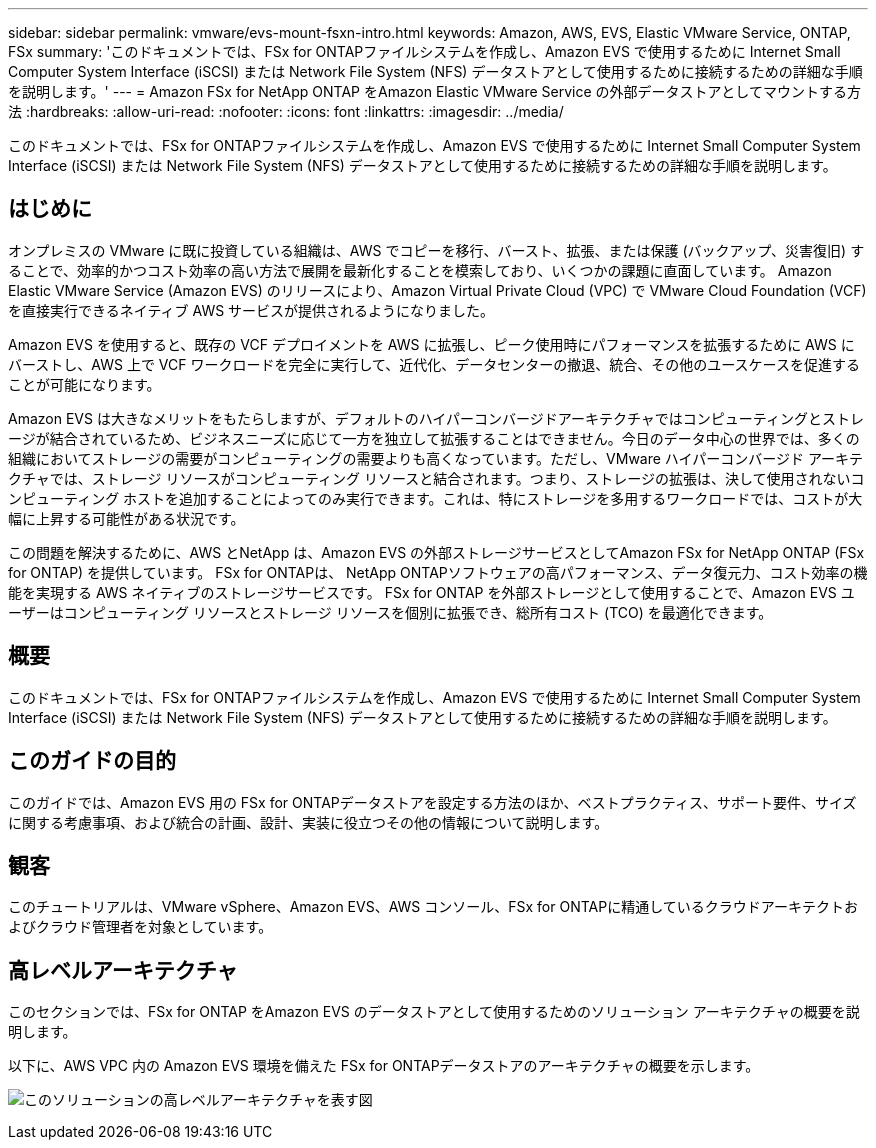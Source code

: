 ---
sidebar: sidebar 
permalink: vmware/evs-mount-fsxn-intro.html 
keywords: Amazon, AWS, EVS, Elastic VMware Service, ONTAP, FSx 
summary: 'このドキュメントでは、FSx for ONTAPファイルシステムを作成し、Amazon EVS で使用するために Internet Small Computer System Interface (iSCSI) または Network File System (NFS) データストアとして使用するために接続するための詳細な手順を説明します。' 
---
= Amazon FSx for NetApp ONTAP をAmazon Elastic VMware Service の外部データストアとしてマウントする方法
:hardbreaks:
:allow-uri-read: 
:nofooter: 
:icons: font
:linkattrs: 
:imagesdir: ../media/


[role="lead"]
このドキュメントでは、FSx for ONTAPファイルシステムを作成し、Amazon EVS で使用するために Internet Small Computer System Interface (iSCSI) または Network File System (NFS) データストアとして使用するために接続するための詳細な手順を説明します。



== はじめに

オンプレミスの VMware に既に投資している組織は、AWS でコピーを移行、バースト、拡張、または保護 (バックアップ、災害復旧) することで、効率的かつコスト効率の高い方法で展開を最新化することを模索しており、いくつかの課題に直面しています。  Amazon Elastic VMware Service (Amazon EVS) のリリースにより、Amazon Virtual Private Cloud (VPC) で VMware Cloud Foundation (VCF) を直接実行できるネイティブ AWS サービスが提供されるようになりました。

Amazon EVS を使用すると、既存の VCF デプロイメントを AWS に拡張し、ピーク使用時にパフォーマンスを拡張するために AWS にバーストし、AWS 上で VCF ワークロードを完全に実行して、近代化、データセンターの撤退、統合、その他のユースケースを促進することが可能になります。

Amazon EVS は大きなメリットをもたらしますが、デフォルトのハイパーコンバージドアーキテクチャではコンピューティングとストレージが結合されているため、ビジネスニーズに応じて一方を独立して拡張することはできません。今日のデータ中心の世界では、多くの組織においてストレージの需要がコンピューティングの需要よりも高くなっています。ただし、VMware ハイパーコンバージド アーキテクチャでは、ストレージ リソースがコンピューティング リソースと結合されます。つまり、ストレージの拡張は、決して使用されないコンピューティング ホストを追加することによってのみ実行できます。これは、特にストレージを多用するワークロードでは、コストが大幅に上昇する可能性がある状況です。

この問題を解決するために、AWS とNetApp は、Amazon EVS の外部ストレージサービスとしてAmazon FSx for NetApp ONTAP (FSx for ONTAP) を提供しています。  FSx for ONTAPは、 NetApp ONTAPソフトウェアの高パフォーマンス、データ復元力、コスト効率の機能を実現する AWS ネイティブのストレージサービスです。  FSx for ONTAP を外部ストレージとして使用することで、Amazon EVS ユーザーはコンピューティング リソースとストレージ リソースを個別に拡張でき、総所有コスト (TCO) を最適化できます。



== 概要

このドキュメントでは、FSx for ONTAPファイルシステムを作成し、Amazon EVS で使用するために Internet Small Computer System Interface (iSCSI) または Network File System (NFS) データストアとして使用するために接続するための詳細な手順を説明します。



== このガイドの目的

このガイドでは、Amazon EVS 用の FSx for ONTAPデータストアを設定する方法のほか、ベストプラクティス、サポート要件、サイズに関する考慮事項、および統合の計画、設計、実装に役立つその他の情報について説明します。



== 観客

このチュートリアルは、VMware vSphere、Amazon EVS、AWS コンソール、FSx for ONTAPに精通しているクラウドアーキテクトおよびクラウド管理者を対象としています。



== 高レベルアーキテクチャ

このセクションでは、FSx for ONTAP をAmazon EVS のデータストアとして使用するためのソリューション アーキテクチャの概要を説明します。

以下に、AWS VPC 内の Amazon EVS 環境を備えた FSx for ONTAPデータストアのアーキテクチャの概要を示します。

image:evs-mount-fsxn-001.png["このソリューションの高レベルアーキテクチャを表す図"]
